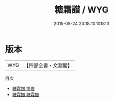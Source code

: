 #+TITLE: 糖霜譜 / WYG
#+DATE: 2015-08-24 23:18:10.101813
* 版本
 |       WYG|【四部全書・文淵閣】|
目次
 - [[file:KR3i0028_000.txt::000-1a][糖霜譜 提要]]
 - [[file:KR3i0028_001.txt::001-1a][糖霜譜 糖霜譜]]
